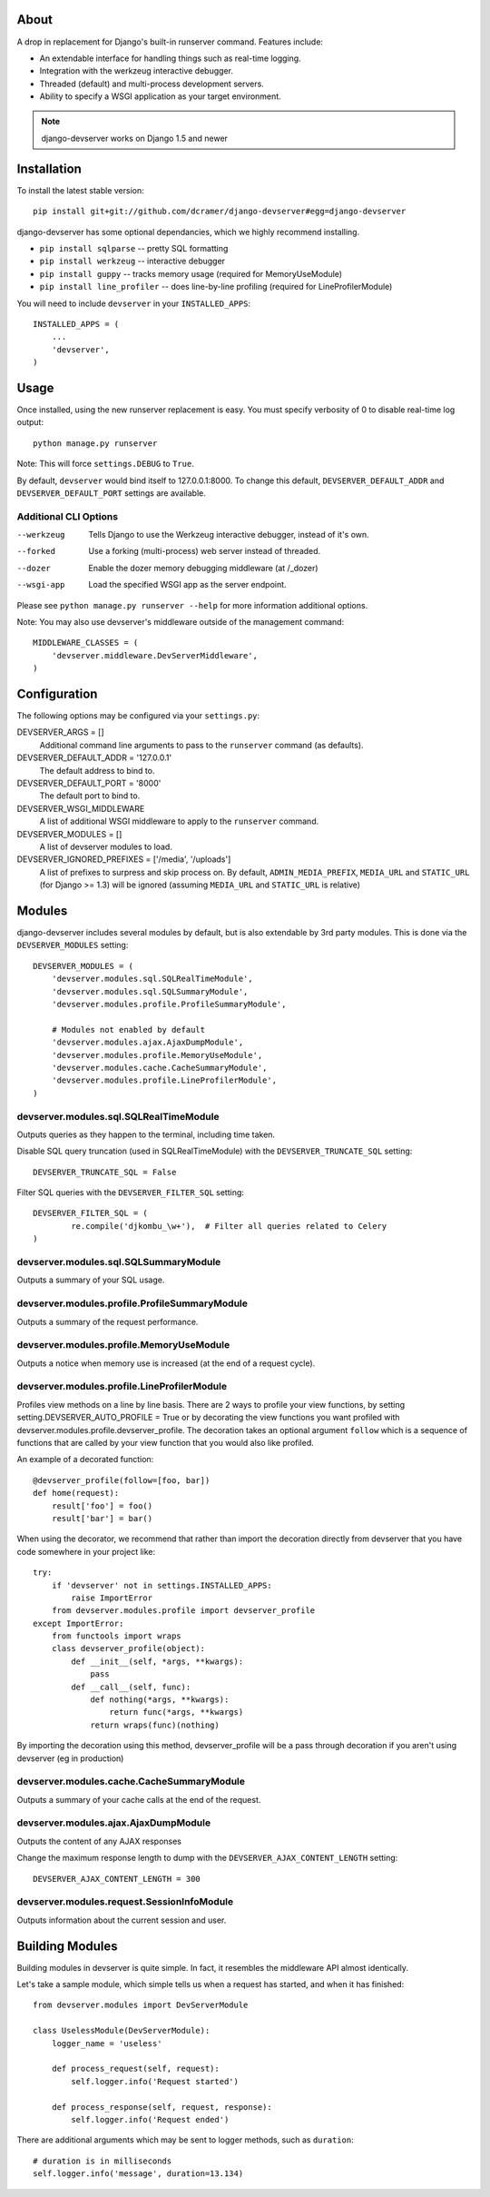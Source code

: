 -----
About
-----

A drop in replacement for Django's built-in runserver command. Features include:

* An extendable interface for handling things such as real-time logging.
* Integration with the werkzeug interactive debugger.
* Threaded (default) and multi-process development servers.
* Ability to specify a WSGI application as your target environment.

.. note:: django-devserver works on Django 1.5 and newer

------------
Installation
------------

To install the latest stable version::

	pip install git+git://github.com/dcramer/django-devserver#egg=django-devserver


django-devserver has some optional dependancies, which we highly recommend installing.

* ``pip install sqlparse`` -- pretty SQL formatting
* ``pip install werkzeug`` -- interactive debugger
* ``pip install guppy`` -- tracks memory usage (required for MemoryUseModule)
* ``pip install line_profiler`` -- does line-by-line profiling (required for LineProfilerModule)

You will need to include ``devserver`` in your ``INSTALLED_APPS``::

	INSTALLED_APPS = (
	    ...
	    'devserver',            
	)

-----
Usage
-----

Once installed, using the new runserver replacement is easy. You must specify verbosity of 0 to disable real-time log output::

	python manage.py runserver

Note: This will force ``settings.DEBUG`` to ``True``.

By default, ``devserver`` would bind itself to 127.0.0.1:8000. To change this default, ``DEVSERVER_DEFAULT_ADDR`` and ``DEVSERVER_DEFAULT_PORT`` settings are available. 

Additional CLI Options
~~~~~~~~~~~~~~~~~~~~~~

--werkzeug
  Tells Django to use the Werkzeug interactive debugger, instead of it's own.

--forked
  Use a forking (multi-process) web server instead of threaded.

--dozer
  Enable the dozer memory debugging middleware (at /_dozer)

--wsgi-app
  Load the specified WSGI app as the server endpoint.

Please see ``python manage.py runserver --help`` for more information additional options.

Note: You may also use devserver's middleware outside of the management command::

	MIDDLEWARE_CLASSES = (
	    'devserver.middleware.DevServerMiddleware',
	)

-------------
Configuration
-------------

The following options may be configured via your ``settings.py``:

DEVSERVER_ARGS = []
  Additional command line arguments to pass to the ``runserver`` command (as defaults).

DEVSERVER_DEFAULT_ADDR = '127.0.0.1'
  The default address to bind to.

DEVSERVER_DEFAULT_PORT = '8000'
  The default port to bind to.

DEVSERVER_WSGI_MIDDLEWARE
  A list of additional WSGI middleware to apply to the ``runserver`` command.

DEVSERVER_MODULES = []
  A list of devserver modules to load.

DEVSERVER_IGNORED_PREFIXES = ['/media', '/uploads']
  A list of prefixes to surpress and skip process on. By default, ``ADMIN_MEDIA_PREFIX``, ``MEDIA_URL`` and ``STATIC_URL`` (for Django >= 1.3) will be ignored (assuming ``MEDIA_URL`` and ``STATIC_URL`` is relative)


-------
Modules
-------

django-devserver includes several modules by default, but is also extendable by 3rd party modules. This is done via the ``DEVSERVER_MODULES`` setting::

	DEVSERVER_MODULES = (
	    'devserver.modules.sql.SQLRealTimeModule',
	    'devserver.modules.sql.SQLSummaryModule',
	    'devserver.modules.profile.ProfileSummaryModule',
	
	    # Modules not enabled by default
	    'devserver.modules.ajax.AjaxDumpModule',
	    'devserver.modules.profile.MemoryUseModule',
	    'devserver.modules.cache.CacheSummaryModule',
	    'devserver.modules.profile.LineProfilerModule',
	)

devserver.modules.sql.SQLRealTimeModule
~~~~~~~~~~~~~~~~~~~~~~~~~~~~~~~~~~~~~~~
Outputs queries as they happen to the terminal, including time taken.
  
Disable SQL query truncation (used in SQLRealTimeModule) with the ``DEVSERVER_TRUNCATE_SQL`` setting::
  
	DEVSERVER_TRUNCATE_SQL = False

Filter SQL queries with the ``DEVSERVER_FILTER_SQL`` setting::
  
	DEVSERVER_FILTER_SQL = (
		re.compile('djkombu_\w+'),  # Filter all queries related to Celery
	)

devserver.modules.sql.SQLSummaryModule
~~~~~~~~~~~~~~~~~~~~~~~~~~~~~~~~~~~~~~

Outputs a summary of your SQL usage.

devserver.modules.profile.ProfileSummaryModule
~~~~~~~~~~~~~~~~~~~~~~~~~~~~~~~~~~~~~~~~~~~~~~
Outputs a summary of the request performance.

devserver.modules.profile.MemoryUseModule
~~~~~~~~~~~~~~~~~~~~~~~~~~~~~~~~~~~~~~~~~
Outputs a notice when memory use is increased (at the end of a request cycle).

devserver.modules.profile.LineProfilerModule
~~~~~~~~~~~~~~~~~~~~~~~~~~~~~~~~~~~~~~~~~~~~
Profiles view methods on a line by line basis. There are 2 ways to profile your view functions, by setting setting.DEVSERVER_AUTO_PROFILE = True or by decorating the view functions you want profiled with devserver.modules.profile.devserver_profile. The decoration takes an optional argument ``follow`` which is a sequence of functions that are called by your view function that you would also like profiled.

An example of a decorated function::
  
	@devserver_profile(follow=[foo, bar])
	def home(request):
	    result['foo'] = foo()
	    result['bar'] = bar()

When using the decorator, we recommend that rather than import the decoration directly from devserver that you have code somewhere in your project like::

	try:
	    if 'devserver' not in settings.INSTALLED_APPS:
	        raise ImportError
	    from devserver.modules.profile import devserver_profile
	except ImportError:
	    from functools import wraps
	    class devserver_profile(object):
	        def __init__(self, *args, **kwargs):
	            pass
	        def __call__(self, func):
	            def nothing(*args, **kwargs):
	                return func(*args, **kwargs)
	            return wraps(func)(nothing)

By importing the decoration using this method, devserver_profile will be a pass through decoration if you aren't using devserver (eg in production)


devserver.modules.cache.CacheSummaryModule
~~~~~~~~~~~~~~~~~~~~~~~~~~~~~~~~~~~~~~~~~~

Outputs a summary of your cache calls at the end of the request.

devserver.modules.ajax.AjaxDumpModule
~~~~~~~~~~~~~~~~~~~~~~~~~~~~~~~~~~~~~

Outputs the content of any AJAX responses
  
Change the maximum response length to dump with the ``DEVSERVER_AJAX_CONTENT_LENGTH`` setting::

	DEVSERVER_AJAX_CONTENT_LENGTH = 300

devserver.modules.request.SessionInfoModule
~~~~~~~~~~~~~~~~~~~~~~~~~~~~~~~~~~~~~~~~~~~

Outputs information about the current session and user.

----------------
Building Modules
----------------

Building modules in devserver is quite simple. In fact, it resembles the middleware API almost identically.

Let's take a sample module, which simple tells us when a request has started, and when it has finished::

	from devserver.modules import DevServerModule
	
	class UselessModule(DevServerModule):
	    logger_name = 'useless'
	    
	    def process_request(self, request):
	        self.logger.info('Request started')
	    
	    def process_response(self, request, response):
	        self.logger.info('Request ended')

There are additional arguments which may be sent to logger methods, such as ``duration``::

	# duration is in milliseconds
	self.logger.info('message', duration=13.134)
